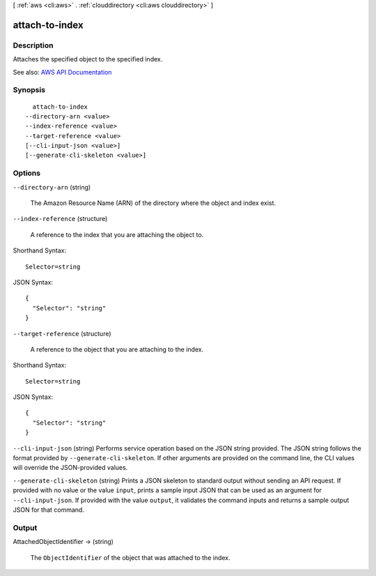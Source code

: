 [ :ref:`aws <cli:aws>` . :ref:`clouddirectory <cli:aws clouddirectory>` ]

.. _cli:aws clouddirectory attach-to-index:


***************
attach-to-index
***************



===========
Description
===========



Attaches the specified object to the specified index.



See also: `AWS API Documentation <https://docs.aws.amazon.com/goto/WebAPI/clouddirectory-2016-05-10/AttachToIndex>`_


========
Synopsis
========

::

    attach-to-index
  --directory-arn <value>
  --index-reference <value>
  --target-reference <value>
  [--cli-input-json <value>]
  [--generate-cli-skeleton <value>]




=======
Options
=======

``--directory-arn`` (string)


  The Amazon Resource Name (ARN) of the directory where the object and index exist.

  

``--index-reference`` (structure)


  A reference to the index that you are attaching the object to.

  



Shorthand Syntax::

    Selector=string




JSON Syntax::

  {
    "Selector": "string"
  }



``--target-reference`` (structure)


  A reference to the object that you are attaching to the index.

  



Shorthand Syntax::

    Selector=string




JSON Syntax::

  {
    "Selector": "string"
  }



``--cli-input-json`` (string)
Performs service operation based on the JSON string provided. The JSON string follows the format provided by ``--generate-cli-skeleton``. If other arguments are provided on the command line, the CLI values will override the JSON-provided values.

``--generate-cli-skeleton`` (string)
Prints a JSON skeleton to standard output without sending an API request. If provided with no value or the value ``input``, prints a sample input JSON that can be used as an argument for ``--cli-input-json``. If provided with the value ``output``, it validates the command inputs and returns a sample output JSON for that command.



======
Output
======

AttachedObjectIdentifier -> (string)

  

  The ``ObjectIdentifier`` of the object that was attached to the index.

  

  

